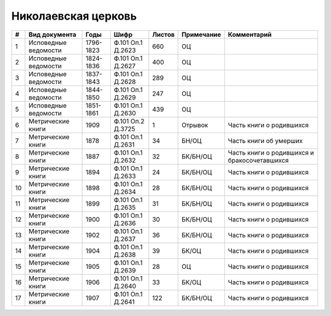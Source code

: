 
.. Church datasheet RST template
.. Autogenerated by cfp-sphinx.py

.. index:: Николаевская церковь

Николаевская церковь
====================

.. list-table::
   :header-rows: 1

   * - #
     - Вид документа
     - Годы
     - Шифр
     - Листов
     - Примечание
     - Комментарий

   * - 1
     - Исповедные ведомости
     - 1796-1823
     - Ф.101 Оп.1 Д.2623
     - 660
     - ОЦ
     - 
   * - 2
     - Исповедные ведомости
     - 1824-1836
     - Ф.101 Оп.1 Д.2627
     - 400
     - ОЦ
     - 
   * - 3
     - Исповедные ведомости
     - 1837-1843
     - Ф.101 Оп.1 Д.2628
     - 289
     - ОЦ
     - 
   * - 4
     - Исповедные ведомости
     - 1844-1850
     - Ф.101 Оп.1 Д.2629
     - 247
     - ОЦ
     - 
   * - 5
     - Исповедные ведомости
     - 1851-1861
     - Ф.101 Оп.1 Д.2630
     - 439
     - ОЦ
     - 
   * - 6
     - Метрические книги
     - 1909
     - Ф.101 Оп.2 Д.3725
     - 1
     - Отрывок
     - Часть книги о родившихся
   * - 7
     - Метрические книги
     - 1878
     - Ф.101 Оп.1 Д.2631
     - 34
     - БН/ОЦ
     - Часть книги об умерших
   * - 8
     - Метрические книги
     - 1887
     - Ф.101 Оп.1 Д.2632
     - 32
     - БК/БН/ОЦ
     - Часть книги о родившихся и бракосочетавшихся
   * - 9
     - Метрические книги
     - 1894
     - Ф.101 Оп.1 Д.2633
     - 24
     - БК/БН/ОЦ
     - Часть книги о родившихся 
   * - 10
     - Метрические книги
     - 1898
     - Ф.101 Оп.1 Д.2634
     - 28
     - БК/БН/ОЦ
     - Часть книги о родившихся 
   * - 11
     - Метрические книги
     - 1899
     - Ф.101 Оп.1 Д.2635
     - 31
     - БК/БН/ОЦ
     - Часть книги о родившихся 
   * - 12
     - Метрические книги
     - 1900
     - Ф.101 Оп.1 Д.2636
     - 30
     - БК/БН/ОЦ
     - Часть книги о родившихся 
   * - 13
     - Метрические книги
     - 1902
     - Ф.101 Оп.1 Д.2637
     - 36
     - БК/БН/ОЦ
     - Часть книги о родившихся
   * - 14
     - Метрические книги
     - 1904
     - Ф.101 Оп.1 Д.2638
     - 39
     - БК/ОЦ
     - Часть книги о родившихся 
   * - 15
     - Метрические книги
     - 1905
     - Ф.101 Оп.1 Д.2639
     - 28
     - ОЦ
     - Часть книги о родившихся 
   * - 16
     - Метрические книги
     - 1906
     - Ф.101 Оп.1 Д.2640
     - 33
     - БК/ОЦ
     - Часть книги о родившихся 
   * - 17
     - Метрические книги
     - 1907
     - Ф.101 Оп.1 Д.2641
     - 122
     - БК/БН/ОЦ
     - Часть книги о родившихся


